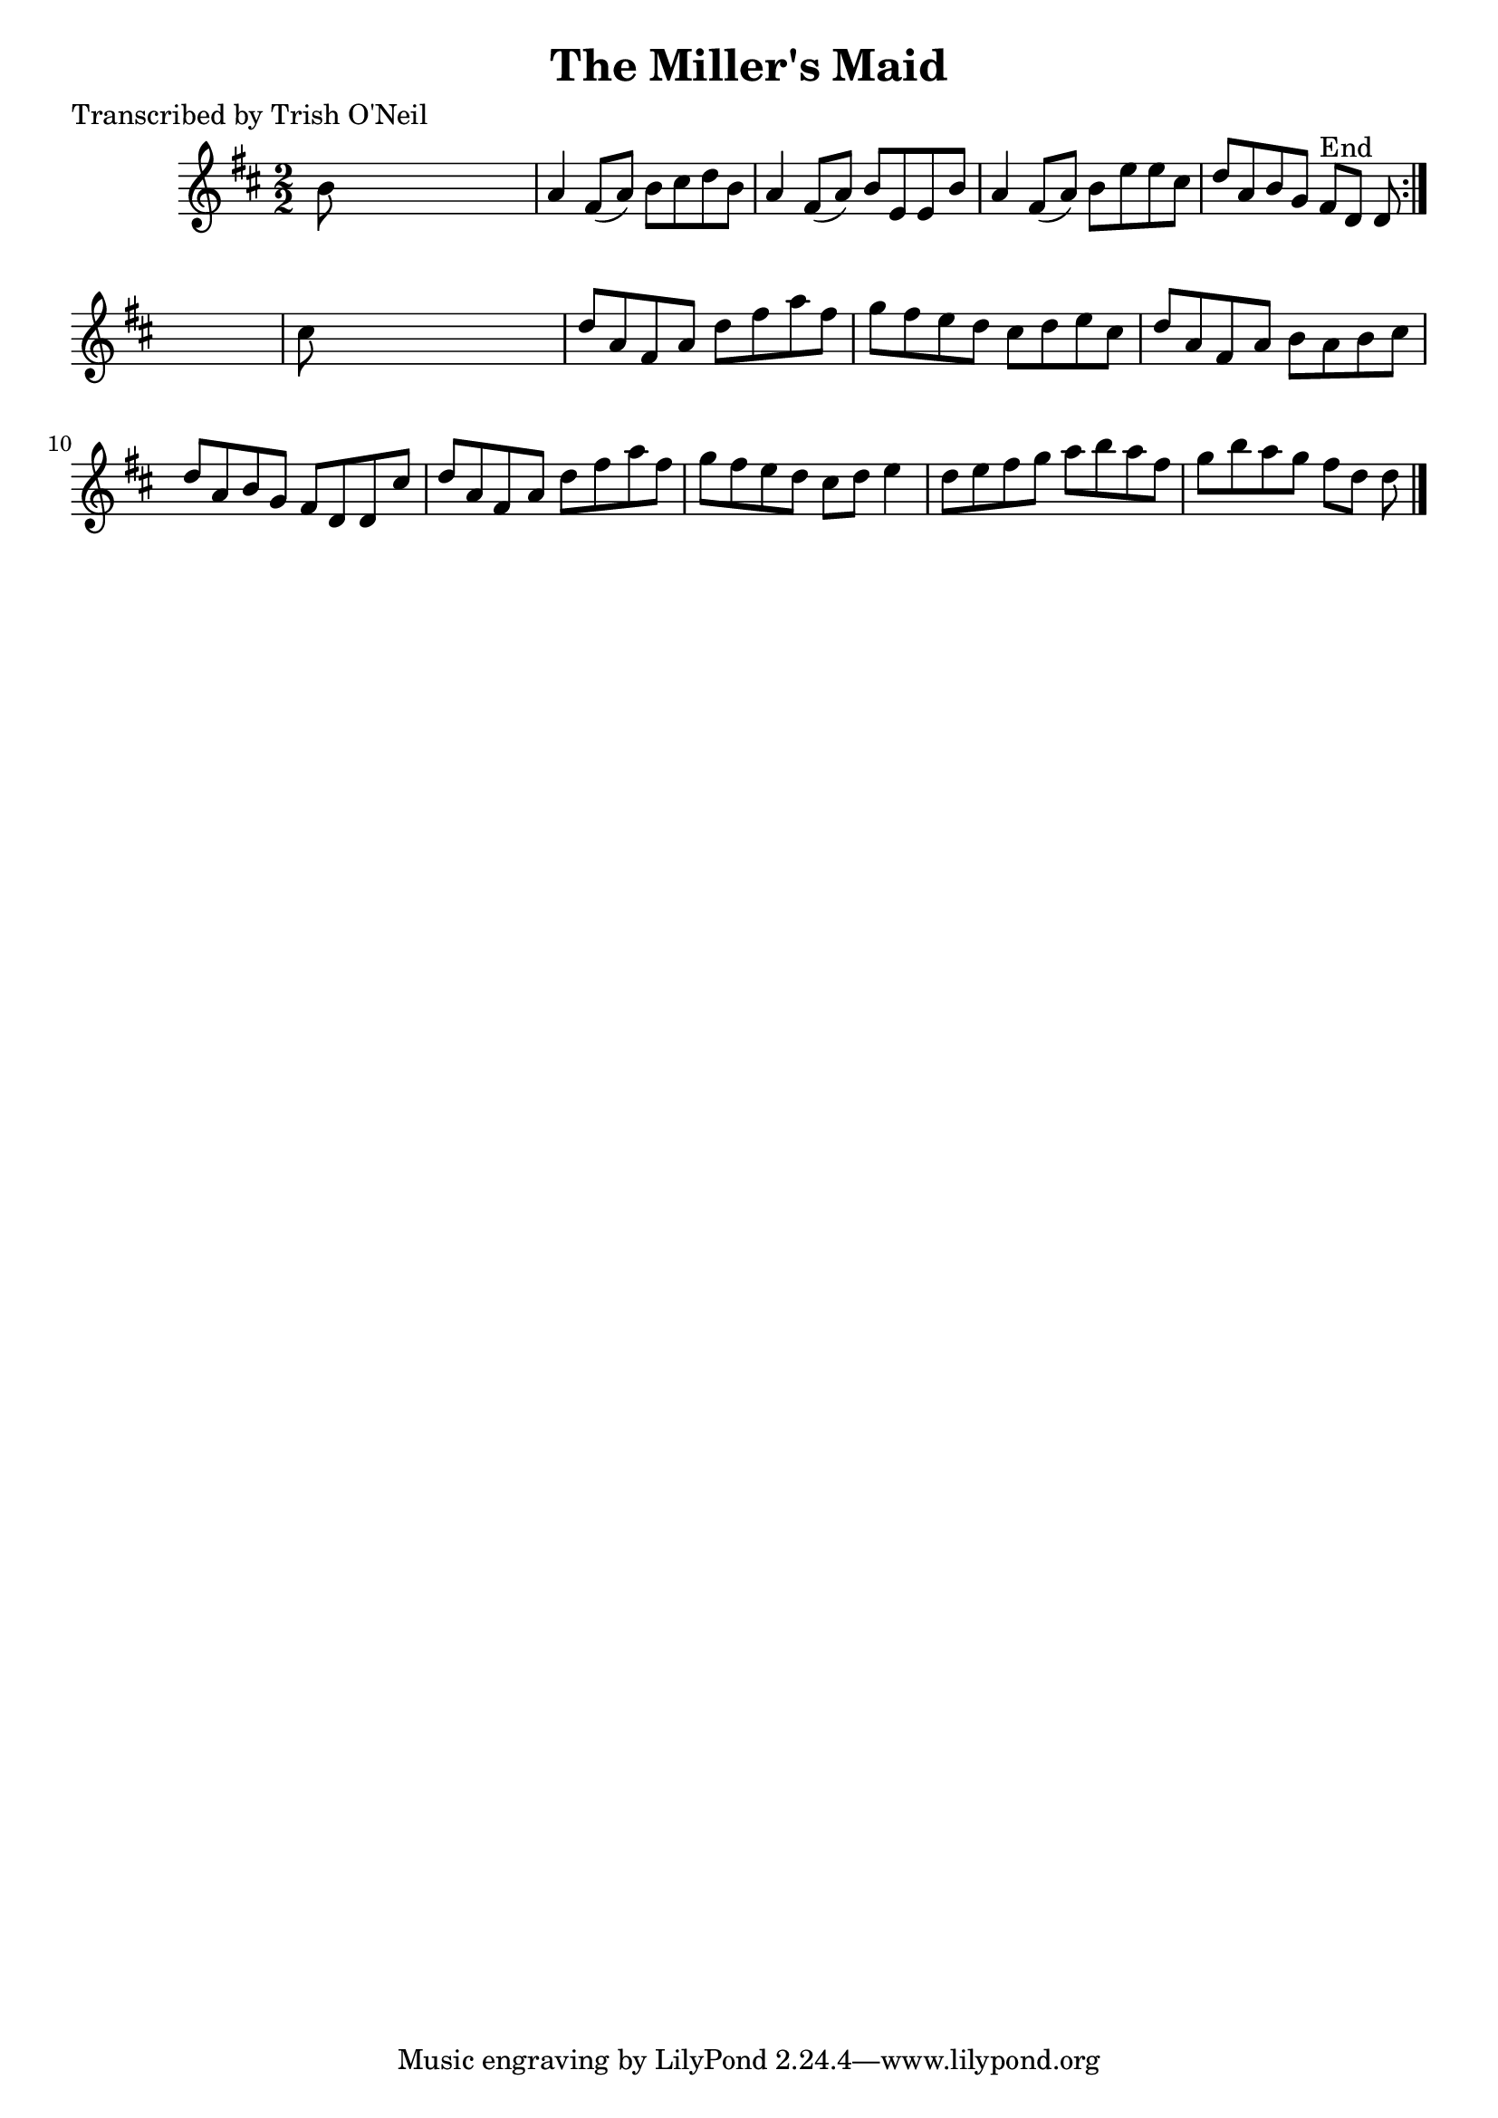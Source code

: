 
\version "2.16.2"
% automatically converted by musicxml2ly from xml/1258_to.xml

%% additional definitions required by the score:
\language "english"


\header {
    poet = "Transcribed by Trish O'Neil"
    encoder = "abc2xml version 63"
    encodingdate = "2015-01-25"
    title = "The Miller's Maid"
    }

\layout {
    \context { \Score
        autoBeaming = ##f
        }
    }
PartPOneVoiceOne =  \relative b' {
    \repeat volta 2 {
        \key d \major \numericTimeSignature\time 2/2 b8 s8*7 | % 2
        a4 fs8 ( [ a8 ) ] b8 [ cs8 d8 b8 ] | % 3
        a4 fs8 ( [ a8 ) ] b8 [ e,8 e8 b'8 ] | % 4
        a4 fs8 ( [ a8 ) ] b8 [ e8 e8 cs8 ] | % 5
        d8 [ a8 b8 g8 ] fs8 ^"End" [ d8 ] d8 }
    s8 | % 6
    cs'8 s8*7 | % 7
    d8 [ a8 fs8 a8 ] d8 [ fs8 a8 fs8 ] | % 8
    g8 [ fs8 e8 d8 ] cs8 [ d8 e8 cs8 ] | % 9
    d8 [ a8 fs8 a8 ] b8 [ a8 b8 cs8 ] | \barNumberCheck #10
    d8 [ a8 b8 g8 ] fs8 [ d8 d8 cs'8 ] | % 11
    d8 [ a8 fs8 a8 ] d8 [ fs8 a8 fs8 ] | % 12
    g8 [ fs8 e8 d8 ] cs8 [ d8 ] e4 | % 13
    d8 [ e8 fs8 g8 ] a8 [ b8 a8 fs8 ] | % 14
    g8 [ b8 a8 g8 ] fs8 [ d8 ] d8 \bar "|."
    }


% The score definition
\score {
    <<
        \new Staff <<
            \context Staff << 
                \context Voice = "PartPOneVoiceOne" { \PartPOneVoiceOne }
                >>
            >>
        
        >>
    \layout {}
    % To create MIDI output, uncomment the following line:
    %  \midi {}
    }

